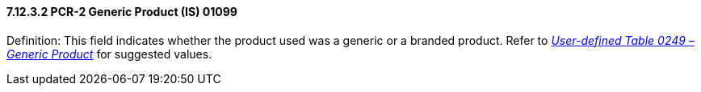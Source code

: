 ==== 7.12.3.2 PCR-2 Generic Product (IS) 01099

Definition: This field indicates whether the product used was a generic or a branded product. Refer to file:///E:\V2\v2.9%20final%20Nov%20from%20Frank\V29_CH02C_Tables.docx#HL70249[_User-defined Table 0249 – Generic Product_] for suggested values.

